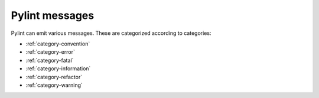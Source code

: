 .. _messages-introduction:

Pylint messages
================

Pylint can emit various messages. These are categorized according to categories:

- :ref:`category-convention`
- :ref:`category-error`
- :ref:`category-fatal`
- :ref:`category-information`
- :ref:`category-refactor`
- :ref:`category-warning`
